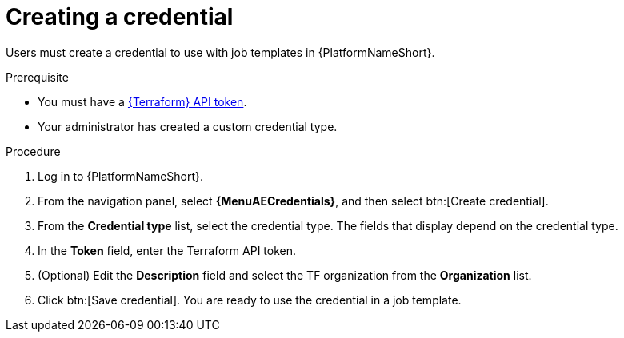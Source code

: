 :_mod-docs-content-type: PROCEDURE

[id="terraform-creating-credential"]

= Creating a credential

[role="_abstract"]

Users must create a credential to use with job templates in {PlatformNameShort}.

.Prerequisite

* You must have a link:https://developer.hashicorp.com/terraform/cloud-docs/users-teams-organizations/api-tokens#user-api-tokens[{Terraform} API token].
* Your administrator has created a custom credential type.

.Procedure

. Log in to {PlatformNameShort}.
. From the navigation panel, select **{MenuAECredentials}**, and then select btn:[Create credential].
. From the **Credential type** list, select the credential type. The fields that display depend on the credential type.
. In the **Token** field, enter the Terraform API token.
. (Optional) Edit the **Description** field and select the TF organization from the **Organization** list.
. Click btn:[Save credential]. You are ready to use the credential in a job template.
